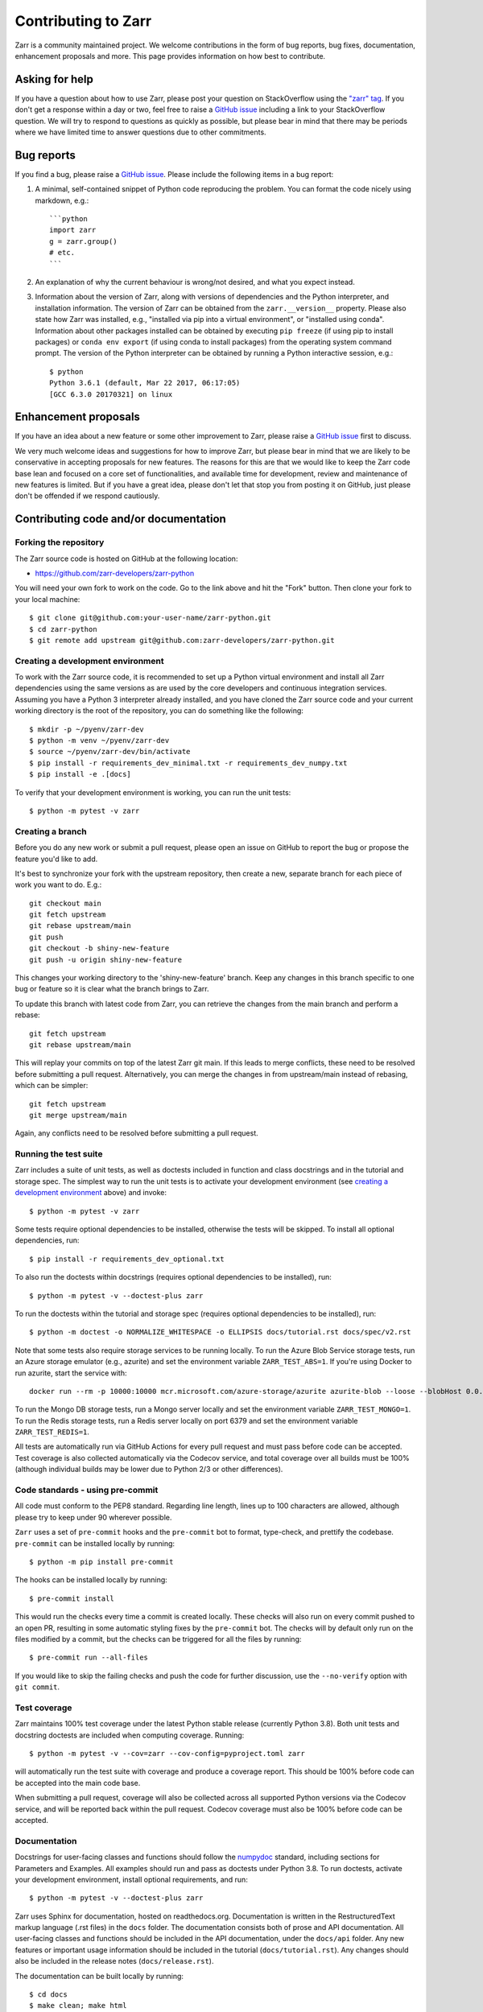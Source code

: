 Contributing to Zarr
====================

Zarr is a community maintained project. We welcome contributions in the form of bug
reports, bug fixes, documentation, enhancement proposals and more. This page provides
information on how best to contribute.

Asking for help
---------------

If you have a question about how to use Zarr, please post your question on
StackOverflow using the `"zarr" tag <https://stackoverflow.com/questions/tagged/zarr>`_.
If you don't get a response within a day or two, feel free to raise a `GitHub issue
<https://github.com/zarr-developers/zarr-python/issues/new>`_ including a link to your StackOverflow
question. We will try to respond to questions as quickly as possible, but please bear
in mind that there may be periods where we have limited time to answer questions
due to other commitments.

Bug reports
-----------

If you find a bug, please raise a `GitHub issue
<https://github.com/zarr-developers/zarr-python/issues/new>`_. Please include the following items in
a bug report:

1. A minimal, self-contained snippet of Python code reproducing the problem. You can
   format the code nicely using markdown, e.g.::


    ```python
    import zarr
    g = zarr.group()
    # etc.
    ```

2. An explanation of why the current behaviour is wrong/not desired, and what you
   expect instead.

3. Information about the version of Zarr, along with versions of dependencies and the
   Python interpreter, and installation information. The version of Zarr can be obtained
   from the ``zarr.__version__`` property. Please also state how Zarr was installed,
   e.g., "installed via pip into a virtual environment", or "installed using conda".
   Information about other packages installed can be obtained by executing ``pip freeze``
   (if using pip to install packages) or ``conda env export`` (if using conda to install
   packages) from the operating system command prompt. The version of the Python
   interpreter can be obtained by running a Python interactive session, e.g.::

    $ python
    Python 3.6.1 (default, Mar 22 2017, 06:17:05)
    [GCC 6.3.0 20170321] on linux

Enhancement proposals
---------------------

If you have an idea about a new feature or some other improvement to Zarr, please raise a
`GitHub issue <https://github.com/zarr-developers/zarr-python/issues/new>`_ first to discuss.

We very much welcome ideas and suggestions for how to improve Zarr, but please bear in
mind that we are likely to be conservative in accepting proposals for new features. The
reasons for this are that we would like to keep the Zarr code base lean and focused on
a core set of functionalities, and available time for development, review and maintenance
of new features is limited. But if you have a great idea, please don't let that stop
you from posting it on GitHub, just please don't be offended if we respond cautiously.

Contributing code and/or documentation
--------------------------------------

Forking the repository
~~~~~~~~~~~~~~~~~~~~~~

The Zarr source code is hosted on GitHub at the following location:

* `https://github.com/zarr-developers/zarr-python <https://github.com/zarr-developers/zarr-python>`_

You will need your own fork to work on the code. Go to the link above and hit
the "Fork" button. Then clone your fork to your local machine::

    $ git clone git@github.com:your-user-name/zarr-python.git
    $ cd zarr-python
    $ git remote add upstream git@github.com:zarr-developers/zarr-python.git

Creating a development environment
~~~~~~~~~~~~~~~~~~~~~~~~~~~~~~~~~~

To work with the Zarr source code, it is recommended to set up a Python virtual
environment and install all Zarr dependencies using the same versions as are used by
the core developers and continuous integration services. Assuming you have a Python
3 interpreter already installed, and you have cloned the Zarr source code and your
current working directory is the root of the repository, you can do something like
the following::

    $ mkdir -p ~/pyenv/zarr-dev
    $ python -m venv ~/pyenv/zarr-dev
    $ source ~/pyenv/zarr-dev/bin/activate
    $ pip install -r requirements_dev_minimal.txt -r requirements_dev_numpy.txt
    $ pip install -e .[docs]

To verify that your development environment is working, you can run the unit tests::

    $ python -m pytest -v zarr

Creating a branch
~~~~~~~~~~~~~~~~~

Before you do any new work or submit a pull request, please open an issue on GitHub to
report the bug or propose the feature you'd like to add.

It's best to synchronize your fork with the upstream repository, then create a
new, separate branch for each piece of work you want to do. E.g.::

    git checkout main
    git fetch upstream
    git rebase upstream/main
    git push
    git checkout -b shiny-new-feature
    git push -u origin shiny-new-feature

This changes your working directory to the 'shiny-new-feature' branch. Keep any changes in
this branch specific to one bug or feature so it is clear what the branch brings to
Zarr.

To update this branch with latest code from Zarr, you can retrieve the changes from
the main branch and perform a rebase::

    git fetch upstream
    git rebase upstream/main

This will replay your commits on top of the latest Zarr git main. If this leads to
merge conflicts, these need to be resolved before submitting a pull request.
Alternatively, you can merge the changes in from upstream/main instead of rebasing,
which can be simpler::

    git fetch upstream
    git merge upstream/main

Again, any conflicts need to be resolved before submitting a pull request.

Running the test suite
~~~~~~~~~~~~~~~~~~~~~~

Zarr includes a suite of unit tests, as well as doctests included in
function and class docstrings and in the tutorial and storage
spec. The simplest way to run the unit tests is to activate your
development environment (see `creating a development environment`_ above)
and invoke::

    $ python -m pytest -v zarr

Some tests require optional dependencies to be installed, otherwise
the tests will be skipped. To install all optional dependencies, run::

    $ pip install -r requirements_dev_optional.txt

To also run the doctests within docstrings (requires optional
dependencies to be installed), run::

    $ python -m pytest -v --doctest-plus zarr

To run the doctests within the tutorial and storage spec (requires
optional dependencies to be installed), run::

    $ python -m doctest -o NORMALIZE_WHITESPACE -o ELLIPSIS docs/tutorial.rst docs/spec/v2.rst

Note that some tests also require storage services to be running
locally. To run the Azure Blob Service storage tests, run an Azure
storage emulator (e.g., azurite) and set the environment variable
``ZARR_TEST_ABS=1``. If you're using Docker to run azurite, start the service with::

    docker run --rm -p 10000:10000 mcr.microsoft.com/azure-storage/azurite azurite-blob --loose --blobHost 0.0.0.0

To run the Mongo DB storage tests, run a Mongo
server locally and set the environment variable ``ZARR_TEST_MONGO=1``.
To run the Redis storage tests, run a Redis server locally on port
6379 and set the environment variable ``ZARR_TEST_REDIS=1``.

All tests are automatically run via GitHub Actions for every pull
request and must pass before code can be accepted. Test coverage is
also collected automatically via the Codecov service, and total
coverage over all builds must be 100% (although individual builds
may be lower due to Python 2/3 or other differences).

Code standards - using pre-commit
~~~~~~~~~~~~~~~~~~~~~~~~~~~~~~~~~

All code must conform to the PEP8 standard. Regarding line length, lines up to 100
characters are allowed, although please try to keep under 90 wherever possible.

``Zarr`` uses a set of ``pre-commit`` hooks and the ``pre-commit`` bot to format,
type-check, and prettify the codebase. ``pre-commit`` can be installed locally by
running::

    $ python -m pip install pre-commit

The hooks can be installed locally by running::

    $ pre-commit install

This would run the checks every time a commit is created locally. These checks will also run
on every commit pushed to an open PR, resulting in some automatic styling fixes by the
``pre-commit`` bot. The checks will by default only run on the files modified by a commit,
but the checks can be triggered for all the files by running::

    $ pre-commit run --all-files

If you would like to skip the failing checks and push the code for further discussion, use
the ``--no-verify`` option with ``git commit``.



Test coverage
~~~~~~~~~~~~~

Zarr maintains 100% test coverage under the latest Python stable release (currently
Python 3.8). Both unit tests and docstring doctests are included when computing
coverage. Running::

    $ python -m pytest -v --cov=zarr --cov-config=pyproject.toml zarr

will automatically run the test suite with coverage and produce a coverage report.
This should be 100% before code can be accepted into the main code base.

When submitting a pull request, coverage will also be collected across all supported
Python versions via the Codecov service, and will be reported back within the pull
request. Codecov coverage must also be 100% before code can be accepted.

Documentation
~~~~~~~~~~~~~

Docstrings for user-facing classes and functions should follow the
`numpydoc
<https://numpydoc.readthedocs.io/en/stable/format.html#docstring-standard>`_
standard, including sections for Parameters and Examples. All examples
should run and pass as doctests under Python 3.8. To run doctests,
activate your development environment, install optional requirements,
and run::

    $ python -m pytest -v --doctest-plus zarr

Zarr uses Sphinx for documentation, hosted on readthedocs.org. Documentation is
written in the RestructuredText markup language (.rst files) in the ``docs`` folder.
The documentation consists both of prose and API documentation. All user-facing classes
and functions should be included in the API documentation, under the ``docs/api``
folder. Any new features or important usage information should be included in the
tutorial (``docs/tutorial.rst``). Any changes should also be included in the release
notes (``docs/release.rst``).

The documentation can be built locally by running::

    $ cd docs
    $ make clean; make html
    $ open _build/html/index.html

The resulting built documentation will be available in the ``docs/_build/html`` folder.

Development best practices, policies and procedures
---------------------------------------------------

The following information is mainly for core developers, but may also be of interest to
contributors.

Merging pull requests
~~~~~~~~~~~~~~~~~~~~~

Pull requests submitted by an external contributor should be reviewed and approved by at least
one core developers before being merged. Ideally, pull requests submitted by a core developer
should be reviewed and approved by at least one other core developers before being merged.

Pull requests should not be merged until all CI checks have passed (GitHub Actions
Codecov) against code that has had the latest main merged in.

Compatibility and versioning policies
~~~~~~~~~~~~~~~~~~~~~~~~~~~~~~~~~~~~~

Because Zarr is a data storage library, there are two types of compatibility to
consider: API compatibility and data format compatibility.

API compatibility
"""""""""""""""""

All functions, classes and methods that are included in the API
documentation (files under ``docs/api/*.rst``) are considered as part of the Zarr **public API**,
except if they have been documented as an experimental feature, in which case they are part of
the **experimental API**.

Any change to the public API that does **not** break existing third party
code importing Zarr, or cause third party code to behave in a different way, is a
**backwards-compatible API change**. For example, adding a new function, class or method is usually
a backwards-compatible change. However, removing a function, class or method; removing an argument
to a function or method; adding a required argument to a function or method; or changing the
behaviour of a function or method, are examples of **backwards-incompatible API changes**.

If a release contains no changes to the public API (e.g., contains only bug fixes or
other maintenance work), then the micro version number should be incremented (e.g.,
2.2.0 -> 2.2.1). If a release contains public API changes, but all changes are
backwards-compatible, then the minor version number should be incremented
(e.g., 2.2.1 -> 2.3.0). If a release contains any backwards-incompatible public API changes,
the major version number should be incremented (e.g., 2.3.0 -> 3.0.0).

Backwards-incompatible changes to the experimental API can be included in a minor release,
although this should be minimised if possible. I.e., it would be preferable to save up
backwards-incompatible changes to the experimental API to be included in a major release, and to
stabilise those features at the same time (i.e., move from experimental to public API), rather than
frequently tinkering with the experimental API in minor releases.

Data format compatibility
"""""""""""""""""""""""""

The data format used by Zarr is defined by a specification document, which should be
platform-independent and contain sufficient detail to construct an interoperable
software library to read and/or write Zarr data using any programming language. The
latest version of the specification document is available from the :ref:`spec` page.

Here, **data format compatibility** means that all software libraries that implement a
particular version of the Zarr storage specification are interoperable, in the sense
that data written by any one library can be read by all others. It is obviously
desirable to maintain data format compatibility wherever possible. However, if a change
is needed to the storage specification, and that change would break data format
compatibility in any way, then the storage specification version number should be
incremented (e.g., 2 -> 3).

The versioning of the Zarr software library is related to the versioning of the storage
specification as follows. A particular version of the Zarr library will
implement a particular version of the storage specification. For example, Zarr version
2.2.0 implements the Zarr storage specification version 2. If a release of the Zarr
library implements a different version of the storage specification, then the major
version number of the Zarr library should be incremented. E.g., if Zarr version 2.2.0
implements the storage spec version 2, and the next release of the Zarr library
implements storage spec version 3, then the next library release should have version
number 3.0.0. Note however that the major version number of the Zarr library may not
always correspond to the spec version number. For example, Zarr versions 2.x, 3.x, and
4.x might all implement the same version of the storage spec and thus maintain data
format compatibility, although they will not maintain API compatibility. The version number
of the storage specification that is currently implemented is stored under the
``zarr.meta.ZARR_FORMAT`` variable.

Note that the Zarr test suite includes a data fixture and tests to try and ensure that
data format compatibility is not accidentally broken. See the
:func:`test_format_compatibility` function in the :mod:`zarr.tests.test_storage` module
for details.

When to make a release
~~~~~~~~~~~~~~~~~~~~~~

Ideally, any bug fixes that don't change the public API should be released as soon as
possible. It is fine for a micro release to contain only a single bug fix.

When to make a minor release is at the discretion of the core developers. There are no
hard-and-fast rules, e.g., it is fine to make a minor release to make a single new
feature available; equally, it is fine to make a minor release that includes a number of
changes.

Major releases obviously need to be given careful consideration, and should be done as
infrequently as possible, as they will break existing code and/or affect data
compatibility in some way.

Release procedure
~~~~~~~~~~~~~~~~~

.. note::

   Most of the release process is now handled by github workflow which should
   automatically push a release to PyPI if a tag is pushed.

Before releasing, make sure that all pull requests which will be
included in the release have been properly documented in
`docs/release.rst`.

To make a new release, go to
https://github.com/zarr-developers/zarr-python/releases and
click "Draft a new release". Choose a version number prefixed
with a `v` (e.g. `v0.0.0`). For pre-releases, include the
appropriate suffix (e.g. `v0.0.0a1` or `v0.0.0rc2`).


Set the description of the release to::

    See release notes https://zarr.readthedocs.io/en/stable/release.html#release-0-0-0

replacing the correct version numbers. For pre-release versions,
the URL should omit the pre-release suffix, e.g. "a1" or "rc1".

Click on "Generate release notes" to auto-file the description.

After creating the release, the documentation will be built on
https://readthedocs.io. Full releases will be available under
`/stable <https://zarr.readthedocs.io/en/stable>`_ while
pre-releases will be available under
`/latest <https://zarr.readthedocs.io/en/latest>`_.

Also review and merge the https://github.com/conda-forge/zarr-feedstock
pull request that will be automatically generated.
